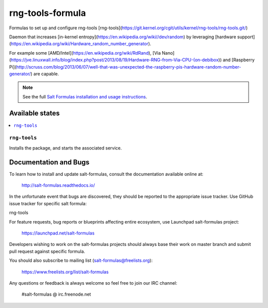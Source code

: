 ==================================
rng-tools-formula
==================================

Formulas to set up and configure rng-tools [rng-tools](https://git.kernel.org/cgit/utils/kernel/rng-tools/rng-tools.git/)

Daemon that increases [in-kernel entropy](https://en.wikipedia.org/wiki//dev/random) by leveraging [hardware support](https://en.wikipedia.org/wiki/Hardware_random_number_generator).

For example some [AMD/Intel](https://en.wikipedia.org/wiki/RdRand), [Via Nano](https://jve.linuxwall.info/blog/index.php?post/2013/08/19/Hardware-RNG-from-Via-CPU-(on-debibox)) and [Raspberry Pi](http://scruss.com/blog/2013/06/07/well-that-was-unexpected-the-raspberry-pis-hardware-random-number-generator/) are capable.

.. note::

    See the full `Salt Formulas installation and usage instructions
    <http://docs.saltstack.com/en/latest/topics/development/conventions/formulas.html>`_.

Available states
================

.. contents::
    :local:


``rng-tools``
------------

Installs the package, and starts the associated service.



Documentation and Bugs
======================

To learn how to install and update salt-formulas, consult the documentation
available online at:

    http://salt-formulas.readthedocs.io/

In the unfortunate event that bugs are discovered, they should be reported to
the appropriate issue tracker. Use GitHub issue tracker for specific salt
formula:

rng-tools

For feature requests, bug reports or blueprints affecting entire ecosystem,
use Launchpad salt-formulas project:

    https://launchpad.net/salt-formulas

Developers wishing to work on the salt-formulas projects should always base
their work on master branch and submit pull request against specific formula.

You should also subscribe to mailing list (salt-formulas@freelists.org):

    https://www.freelists.org/list/salt-formulas

Any questions or feedback is always welcome so feel free to join our IRC
channel:

    #salt-formulas @ irc.freenode.net
